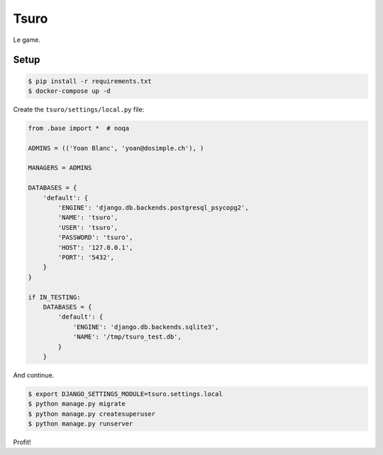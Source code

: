 Tsuro
=====

Le game.

Setup
-----

.. code:: console

    $ pip install -r requirements.txt
    $ docker-compose up -d

Create the ``tsuro/settings/local.py`` file:

.. code:: python

    from .base import *  # noqa

    ADMINS = (('Yoan Blanc', 'yoan@dosimple.ch'), )

    MANAGERS = ADMINS

    DATABASES = {
        'default': {
            'ENGINE': 'django.db.backends.postgresql_psycopg2',
            'NAME': 'tsuro',
            'USER': 'tsuro',
            'PASSWORD': 'tsuro',
            'HOST': '127.0.0.1',
            'PORT': '5432',
        }
    }

    if IN_TESTING:
        DATABASES = {
            'default': {
                'ENGINE': 'django.db.backends.sqlite3',
                'NAME': '/tmp/tsuro_test.db',
            }
        }

And continue.

.. code:: console


    $ export DJANGO_SETTINGS_MODULE=tsuro.settings.local
    $ python manage.py migrate
    $ python manage.py createsuperuser
    $ python manage.py runserver

Profit!
